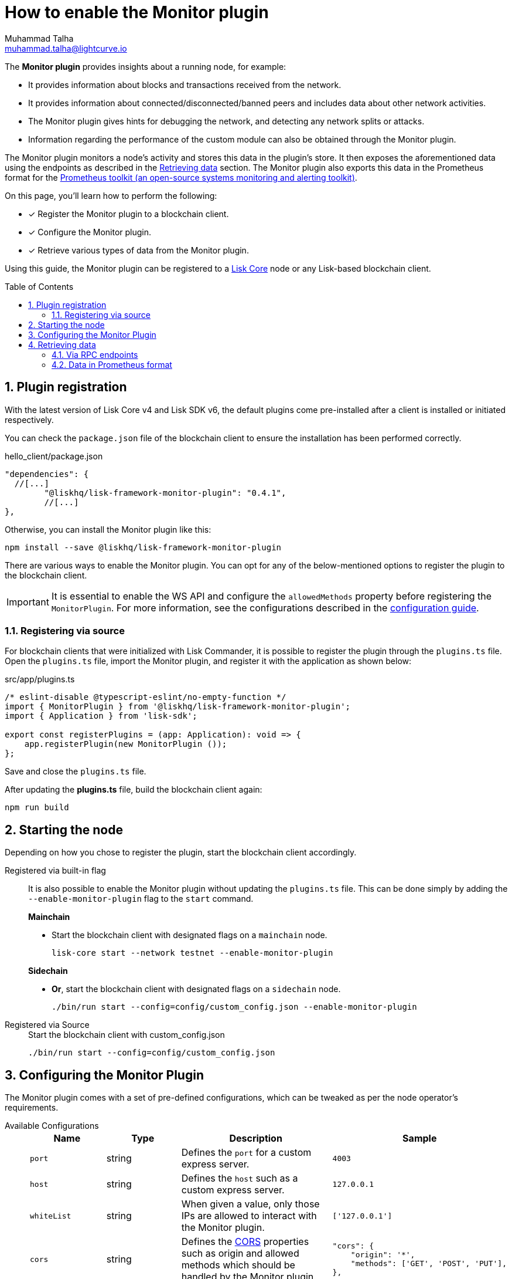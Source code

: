 = How to enable the Monitor plugin
Muhammad Talha <muhammad.talha@lightcurve.io>
// Settings
:toc: preamble
:toclevels: 5
:page-toclevels: 3
:idprefix:
:idseparator: -
:sectnums:
:experimental:

// External URLs
:url_plugin_monitor: {site-url}/lisk-sdk/v6/references/typedoc/modules/_liskhq_lisk_framework_monitor_plugin.html
:url_plugin_monitor_config: {site-url}/lisk-sdk/v6/references/typedoc/modules/_liskhq_lisk_framework_monitor_plugin.html#$config-options
:url_cors_intro: https://developer.mozilla.org/en-US/docs/Web/HTTP/CORS
:url_prometheus: https://prometheus.io/docs/introduction/overview/
:url_monitor_endpoints: https://github.com/LiskHQ/lisk-sdk/blob/development/framework-plugins/lisk-framework-monitor-plugin/src/endpoint.ts
:url_grafana: https://prometheus.io/docs/visualization/grafana/
:url_prometheus_configuration: https://prometheus.io/docs/prometheus/latest/configuration/configuration/

// Project URLs
:url_guides_config: build-blockchain/configuration.adoc
:url_guides_config_hello: {url_guides_config}#example-configuration-for-the-hello-world-client
:url_core_index: lisk-core::index.adoc

The *Monitor plugin* provides insights about a running node, for example:

* It provides information about blocks and transactions received from the network.
* It provides information about connected/disconnected/banned peers and includes data about other network activities.
* The Monitor plugin gives hints for debugging the network, and detecting any network splits or attacks.
* Information regarding the performance of the custom module can also be obtained through the Monitor plugin.

The Monitor plugin monitors a node's activity and stores this data in the plugin's store.
It then exposes the aforementioned data using the endpoints as described in the <<retrieving-data>> section.
The Monitor plugin also exports this data in the Prometheus format for the {url_prometheus}[Prometheus toolkit (an open-source systems monitoring and alerting toolkit)^].

====
On this page, you'll learn how to perform the following:

* [x] Register the Monitor plugin to a blockchain client.
* [x] Configure the Monitor plugin.
* [x] Retrieve various types of data from the Monitor plugin.
====

Using this guide, the Monitor plugin can be registered to a xref:{url_core_index}[Lisk Core] node or any Lisk-based blockchain client.

== Plugin registration
With the latest version of Lisk Core v4 and Lisk SDK v6, the default plugins come pre-installed after a client is installed or initiated respectively.
 
You can check the `package.json` file of the blockchain client to ensure the installation has been performed correctly.

.hello_client/package.json
[source,json]
----
"dependencies": {
  //[...]
	"@liskhq/lisk-framework-monitor-plugin": "0.4.1",
	//[...]
},
----

Otherwise, you can install the Monitor plugin like this:
 
[source,bash]
----
npm install --save @liskhq/lisk-framework-monitor-plugin
----

There are various ways to enable the Monitor plugin.
You can opt for any of the below-mentioned options to register the plugin to the blockchain client.

[IMPORTANT]
====
It is essential to enable the WS API and configure the `allowedMethods` property before registering the `MonitorPlugin`.
For more information, see the configurations described in the xref:{url_guides_config_hello}[configuration guide].
====

=== Registering via source
For blockchain clients that were initialized with Lisk Commander, it is possible to register the plugin through the `plugins.ts` file.
Open the `plugins.ts` file, import the Monitor plugin, and register it with the application as shown below:

.src/app/plugins.ts
[source,typescript]
----
/* eslint-disable @typescript-eslint/no-empty-function */
import { MonitorPlugin } from '@liskhq/lisk-framework-monitor-plugin';
import { Application } from 'lisk-sdk';

export const registerPlugins = (app: Application): void => {
    app.registerPlugin(new MonitorPlugin ());
};

----

Save and close the `plugins.ts` file.

After updating the *plugins.ts* file, build the blockchain client again:

[source,bash]
----
npm run build
----

== Starting the node
Depending on how you chose to register the plugin, start the blockchain client accordingly.

[tabs]
=====
Registered via built-in flag::
+
--
It is also possible to enable the Monitor plugin without updating the `plugins.ts` file.
This can be done simply by adding the `--enable-monitor-plugin` flag to the `start` command.

.*Mainchain*
* Start the blockchain client with designated flags on a `mainchain` node.
+
[source,bash]
----
lisk-core start --network testnet --enable-monitor-plugin
----

.*Sidechain*
* *Or*, start the blockchain client with designated flags on a `sidechain` node.
+
[source,bash]
----
./bin/run start --config=config/custom_config.json --enable-monitor-plugin
----
--
Registered via Source::
+
--

.Start the blockchain client with custom_config.json
[source,bash]
----
./bin/run start --config=config/custom_config.json 
----
--
=====


== Configuring the Monitor Plugin
The Monitor plugin comes with a set of pre-defined configurations, which can be tweaked as per the node operator's requirements.

[tabs]
=====
Available Configurations::
+
--
[cols="1,1,2,2",options="header",stripes="hover"]
|===
|Name
|Type
|Description
|Sample

|`port`
|string
|Defines the `port` for a custom express server.
|`4003`

|`host`
|string
|Defines the `host` such as a custom express server.
|`127.0.0.1`

|`whiteList`
|string
|When given a value, only those IPs are allowed to interact with the Monitor plugin.
|`['127.0.0.1']`

|`cors`
|string
|Defines the {url_cors_intro}[CORS^] properties such as origin and allowed methods which should be handled by the Monitor plugin.
a|
[source,json]
----
"cors": {
    "origin": '*',
    "methods": ['GET', 'POST', 'PUT'],
},
----

|`limits`
|string
|Defines various types of limits for example `max`, `delayMs`, `delayeAfter`, `windowMs`, `headersTimeout`, and `serverSetTimeout` for the monitor plugin.
a|
[source,json]
----
"limits": {
    "max": 0,
    "delayMs": 0,
    "delayAfter": 0,
    "windowMs": 60000,
    "headersTimeout": 5000,
    "serverSetTimeout": 20000,
},
----
|===
--
Usage::
+
--
.config.json
[source,json]
----
"plugins": {
    "monitor": {
        "port": "9000"
    }
}
----
--
=====


== Retrieving data
The data recorded by the Monitor plugin can be retrieved via RPC endpoints or in Prometheus format, as described in the following sub-sections.

=== Via RPC endpoints
The monitor plugin exposes four endpoints that return important data about a validator's node.
The following table briefly describes them:

[cols="3,~",options="header",stripes="hover"]
|===
|Name
|Description

|*monitor_getTransactionStats*
|Returns the data about the number of times a transaction is received on an average from the network for a given number of connected peers.

|*monitor_getBlockStats*
|Returns the data about the number of times a block is received on an average from the network for a given number of connected peers.

|*monitor_getNetworkStats*
|Returns the data about the number of connected/disconnected/banned peers, and the number of outgoing/incoming connections with several peers at a certain height.

|*monitor_getForkStats*
|Returns the data about the number of fork events and related block headers.
|===

Once the Monitor plugin is enabled on a node, the aforementioned endpoints can be invoked to get the latest status of a node.
For more information about each endpoint, see {url_monitor_endpoints}[lisk-framework-monitor-plugin/src/endpoint.ts^].


=== Data in Prometheus format
The data in Prometheus format is exported via the `/api/prometheus/metrics` handle, and the data received can be visualized by plugging it into tools like Grafana.
For more information, see {url_grafana}[Grafana's support for Prometheus^].

To retrieve data in Prometheus format, you can perform a GET request to the `api/prometheus/metrics` of the Monitor plugin.
By default, the Plugin host address is `localhost` or `127.0.0.1` and the port is `4003`.
These parameters can be changed as described in the <<configuring-the-monitor-plugin>> section.

.CURL request to the Monitor plugin to retrieve data in Prometheus format
[source,bash]
----
curl --location 'http://127.0.0.1:4003/api/prometheus/metrics'
----

.Monitoring data in the Prometheus format
[source,bash]
----
# HELP lisk_avg_times_blocks_received_info Average number of times blocks received
# TYPE lisk_avg_times_blocks_received_info gauge
lisk_avg_times_blocks_received_info 1

# HELP lisk_avg_times_transactions_received_info Average number of times transactions received
# TYPE lisk_avg_times_transactions_received_info gauge
lisk_avg_times_transactions_received_info 0

# HELP lisk_node_height_total Node Height
# TYPE lisk_node_height_total gauge
lisk_node_height_total 17268

# HELP lisk_finalized_height_total Finalized Height
# TYPE lisk_finalized_height_total gauge
lisk_finalized_height_total 17267

# HELP lisk_unconfirmed_transactions_total Unconfirmed transactions
# TYPE lisk_unconfirmed_transactions_total gauge
lisk_unconfirmed_transactions_total 0

# HELP lisk_peers_total Total number of peers
# TYPE lisk_peers_total gauge
lisk_peers_total{state="connected"} 0
lisk_peers_total{state="disconnected"} 0

# HELP lisk_fork_events_total Fork events
# TYPE lisk_fork_events_total gauge
lisk_fork_events_total 0
----

You can configure Prometheus to automatically invoke the aforementioned endpoint after regular intervals.
For more information, see the {url_prometheus_configuration}[Configuration^] section of the Prometheus documentation.

Configuring the Prometheus to automatically invoke the aforementioned endpoint and then plugging such data into visualizing tools such as Grafana, can enable a node operator to stay up to date with the latest status of their node.